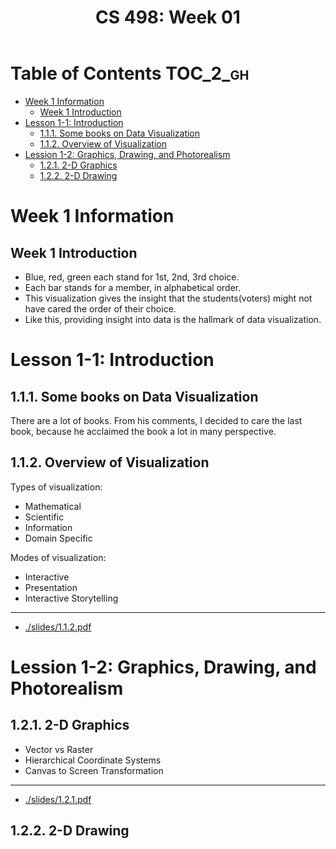 #+TITLE: CS 498: Week 01

* Table of Contents :TOC_2_gh:
- [[#week-1-information][Week 1 Information]]
  - [[#week-1-introduction][Week 1 Introduction]]
- [[#lesson-1-1-introduction][Lesson 1-1: Introduction]]
  - [[#111-some-books-on-data-visualization][1.1.1. Some books on Data Visualization]]
  - [[#112-overview-of-visualization][1.1.2. Overview of Visualization]]
- [[#lession-1-2-graphics-drawing-and-photorealism][Lession 1-2: Graphics, Drawing, and Photorealism]]
  - [[#121-2-d-graphics][1.2.1. 2-D Graphics]]
  - [[#122-2-d-drawing][1.2.2. 2-D Drawing]]

* Week 1 Information
** Week 1 Introduction
[[file:_img/screenshot_2018-05-16_14-59-22.png]]

[[file:_img/screenshot_2018-05-16_14-59-41.png]]

- Blue, red, green each stand for 1st, 2nd, 3rd choice.
- Each bar stands for a member, in alphabetical order.
- This visualization gives the insight that the students(voters) might not have cared the order of their choice.
- Like this, providing insight into data is the hallmark of data visualization.

* Lesson 1-1: Introduction
** 1.1.1. Some books on Data Visualization
There are a lot of books. From his comments,
I decided to care the last book, because he acclaimed the book a lot in many perspective.

[[file:_img/screenshot_2018-05-16_15-08-57.png]]

** 1.1.2. Overview of Visualization
Types of visualization:
- Mathematical
- Scientific
- Information
- Domain Specific

Modes of visualization:
- Interactive
- Presentation
- Interactive Storytelling

-----
- [[./slides/1.1.2.pdf]]

* Lession 1-2: Graphics, Drawing, and Photorealism
** 1.2.1. 2-D Graphics
- Vector vs Raster
- Hierarchical Coordinate Systems
- Canvas to Screen Transformation

-----
- [[./slides/1.2.1.pdf]]

** 1.2.2. 2-D Drawing
